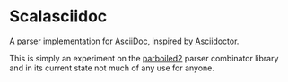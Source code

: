 * Scalasciidoc
A parser implementation for [[http://asciidoc.org][AsciiDoc]],
inspired by [[http://asciidoctor.org][Asciidoctor]].

This is simply an experiment on the [[http://parboiled2.org][parboiled2]] parser combinator library
and in its current state not much of any use for anyone.
